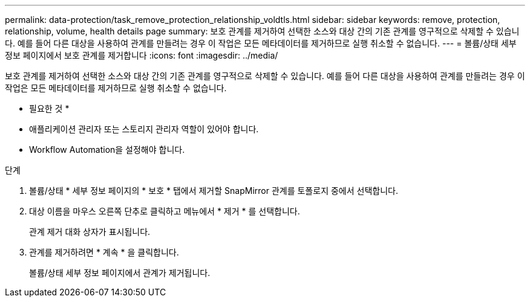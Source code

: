 ---
permalink: data-protection/task_remove_protection_relationship_voldtls.html 
sidebar: sidebar 
keywords: remove, protection, relationship,  volume, health details page 
summary: 보호 관계를 제거하여 선택한 소스와 대상 간의 기존 관계를 영구적으로 삭제할 수 있습니다. 예를 들어 다른 대상을 사용하여 관계를 만들려는 경우 이 작업은 모든 메타데이터를 제거하므로 실행 취소할 수 없습니다. 
---
= 볼륨/상태 세부 정보 페이지에서 보호 관계를 제거합니다
:icons: font
:imagesdir: ../media/


[role="lead"]
보호 관계를 제거하여 선택한 소스와 대상 간의 기존 관계를 영구적으로 삭제할 수 있습니다. 예를 들어 다른 대상을 사용하여 관계를 만들려는 경우 이 작업은 모든 메타데이터를 제거하므로 실행 취소할 수 없습니다.

* 필요한 것 *

* 애플리케이션 관리자 또는 스토리지 관리자 역할이 있어야 합니다.
* Workflow Automation을 설정해야 합니다.


.단계
. 볼륨/상태 * 세부 정보 페이지의 * 보호 * 탭에서 제거할 SnapMirror 관계를 토폴로지 중에서 선택합니다.
. 대상 이름을 마우스 오른쪽 단추로 클릭하고 메뉴에서 * 제거 * 를 선택합니다.
+
관계 제거 대화 상자가 표시됩니다.

. 관계를 제거하려면 * 계속 * 을 클릭합니다.
+
볼륨/상태 세부 정보 페이지에서 관계가 제거됩니다.


